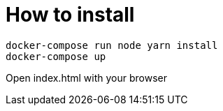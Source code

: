 = How to install

[source, shellscript]
----
docker-compose run node yarn install
docker-compose up
----

Open index.html with your browser
